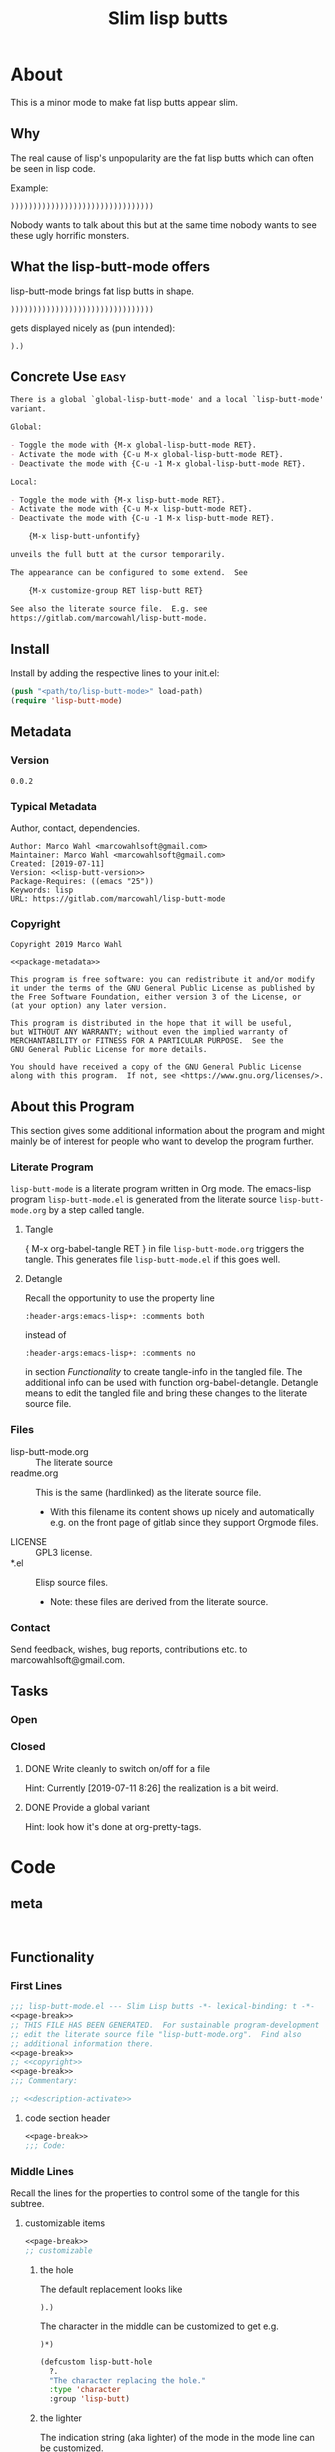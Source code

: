 #+title: Slim lisp butts

* About
:PROPERTIES:
:EXPORT_FILE_NAME: doc-org-pretty-tags
:END:

This is a minor mode to make fat lisp butts appear slim.

** Why
:PROPERTIES:
:ID:       6bc15117-c35d-4935-8d28-fd8252e519be
:END:

The real cause of lisp's unpopularity are the fat lisp butts which can
often be seen in lisp code.

Example:
#+begin_src text
))))))))))))))))))))))))))))))))
#+end_src

Nobody wants to talk about this but at the same time nobody wants to see
these ugly horrific monsters.

** What the lisp-butt-mode offers

lisp-butt-mode brings fat lisp butts in shape.

#+begin_src text
))))))))))))))))))))))))))))))))
#+end_src

gets displayed nicely as (pun intended):

#+begin_src text
).)
#+end_src

** Concrete Use :easy:

#+name: description-activate
#+begin_src org
There is a global `global-lisp-butt-mode' and a local `lisp-butt-mode'
variant.

Global:

- Toggle the mode with {M-x global-lisp-butt-mode RET}.
- Activate the mode with {C-u M-x global-lisp-butt-mode RET}.
- Deactivate the mode with {C-u -1 M-x global-lisp-butt-mode RET}.

Local:

- Toggle the mode with {M-x lisp-butt-mode RET}.
- Activate the mode with {C-u M-x lisp-butt-mode RET}.
- Deactivate the mode with {C-u -1 M-x lisp-butt-mode RET}.

    {M-x lisp-butt-unfontify}

unveils the full butt at the cursor temporarily.

The appearance can be configured to some extend.  See

    {M-x customize-group RET lisp-butt RET}

See also the literate source file.  E.g. see
https://gitlab.com/marcowahl/lisp-butt-mode.
#+end_src

** Install

Install by adding the respective lines to your init.el:

#+begin_src emacs-lisp :tangle no
(push "<path/to/lisp-butt-mode>" load-path)
(require 'lisp-butt-mode)
#+end_src

** Metadata

*** Version

#+name: lisp-butt-version
#+begin_src text
0.0.2
#+end_src

*** Typical Metadata

Author, contact, dependencies.

#+name: package-metadata
#+begin_src text :noweb yes
Author: Marco Wahl <marcowahlsoft@gmail.com>
Maintainer: Marco Wahl <marcowahlsoft@gmail.com>
Created: [2019-07-11]
Version: <<lisp-butt-version>>
Package-Requires: ((emacs "25"))
Keywords: lisp
URL: https://gitlab.com/marcowahl/lisp-butt-mode
#+end_src

*** Copyright

#+name: copyright
#+begin_src text :noweb yes
Copyright 2019 Marco Wahl

<<package-metadata>>

This program is free software: you can redistribute it and/or modify
it under the terms of the GNU General Public License as published by
the Free Software Foundation, either version 3 of the License, or
(at your option) any later version.

This program is distributed in the hope that it will be useful,
but WITHOUT ANY WARRANTY; without even the implied warranty of
MERCHANTABILITY or FITNESS FOR A PARTICULAR PURPOSE.  See the
GNU General Public License for more details.

You should have received a copy of the GNU General Public License
along with this program.  If not, see <https://www.gnu.org/licenses/>.
#+end_src

** About this Program
:PROPERTIES:
:ID:       76033920-34fc-4854-96af-9df084ae300d
:END:

This section gives some additional information about the program and
might mainly be of interest for people who want to develop the program
further.

*** Literate Program

=lisp-butt-mode= is a literate program written in Org mode.  The
emacs-lisp program =lisp-butt-mode.el= is generated from the literate
source =lisp-butt-mode.org= by a step called tangle.

**** Tangle

{ M-x org-babel-tangle RET } in file =lisp-butt-mode.org= triggers
the tangle.  This generates file =lisp-butt-mode.el= if this goes
well.

**** Detangle

Recall the opportunity to use the property line

#+begin_src text
:header-args:emacs-lisp+: :comments both
#+end_src

instead of

#+begin_src text
:header-args:emacs-lisp+: :comments no
#+end_src

in section [[Functionality]] to create tangle-info in the tangled file.
The additional info can be used with function org-babel-detangle.
Detangle means to edit the tangled file and bring these changes to the
literate source file.

*** Files

- lisp-butt-mode.org ::  The literate source
- readme.org :: This is the same (hardlinked) as the literate source
  file.
  - With this filename its content shows up nicely and automatically
    e.g. on the front page of gitlab since they support Orgmode files.
- LICENSE :: GPL3 license.
- *.el :: Elisp source files.
  - Note: these files are derived from the literate source.

*** Contact

Send feedback, wishes, bug reports, contributions etc. to
marcowahlsoft@gmail.com.

** Tasks

*** Open

*** Closed

**** DONE Write cleanly to switch on/off for a file

Hint: Currently [2019-07-11 8:26] the realization is a bit weird.

**** DONE Provide a global variant

Hint: look how it's done at org-pretty-tags.

* Code

** meta

#+name: page-break
#+begin_src emacs-lisp :tangle no


#+end_src

** Functionality
:PROPERTIES:
:header-args:emacs-lisp: :tangle lisp-butt-mode.el
:END:

*** First Lines
:PROPERTIES:
:ID:       15f7cf10-3b11-4373-b2e7-8b89f1dbafbc
:END:

#+begin_src emacs-lisp :noweb yes
;;; lisp-butt-mode.el --- Slim Lisp butts -*- lexical-binding: t -*-
<<page-break>>
;; THIS FILE HAS BEEN GENERATED.  For sustainable program-development
;; edit the literate source file "lisp-butt-mode.org".  Find also
;; additional information there.
<<page-break>>
;; <<copyright>>
<<page-break>>
;;; Commentary:

;; <<description-activate>>
#+end_src

**** code section header
:PROPERTIES:
:ID:       12bb6a92-216b-4320-a1b5-ef7061836764
:END:

#+begin_src emacs-lisp :noweb yes
<<page-break>>
;;; Code:
#+end_src

*** Middle Lines
:PROPERTIES:
:header-args:emacs-lisp+: :comments no
:ID:       3b8dcfaf-b4df-4683-b5df-9a1a54208b3c
:END:

:meta:
Recall the lines for the properties to control some of the tangle for
this subtree.

# :header-args:emacs-lisp+: :comments no
# :header-args:emacs-lisp+: :comments both
:END:

**** customizable items
:PROPERTIES:
:ID:       6e30b8b7-76a5-47f0-972a-5fb113330034
:END:

#+begin_src emacs-lisp :noweb yes
<<page-break>>
;; customizable

#+end_src

***** the hole
:PROPERTIES:
:ID:       99ea61ea-a4bb-4c8c-8ec0-d45655bf0a27
:END:

The default replacement looks like

#+begin_src text
).)
#+end_src

The character in the middle can be customized to get e.g.

#+begin_src text
)*)
#+end_src

#+begin_src emacs-lisp
(defcustom lisp-butt-hole
  ?.
  "The character replacing the hole."
  :type 'character
  :group 'lisp-butt)
#+end_src

***** the lighter
:PROPERTIES:
:ID:       c3b66311-68ab-4cab-acfe-6cd96870d7d5
:END:

The indication string (aka lighter) of the mode in the mode line can
be customized.

#+begin_src emacs-lisp
(defcustom lisp-butt-mode-lighter
  " (.)"
  "Text in the mode line to indicate that the mode is on."
  :type 'string
  :group 'lisp-butt)
#+end_src

***** the modes for "global" mode
:PROPERTIES:
:ID:       df83e986-da18-4e27-a088-1a2383086137
:END:

The modes considered by global-lisp-butt-mode.

#+begin_src emacs-lisp
(defcustom lisp-butt-modes
  '(lisp-mode emacs-lisp-mode clojure-mode)
  "Modes considered by `global-lisp-butt-mode'."
  :type '(repeat symbol)
  :group 'lisp-butt)
#+end_src

**** functions
:PROPERTIES:
:ID:       2846e96a-7344-4deb-8589-9fbdaeeffd5e
:END:

***** extension of the font lock system
:PROPERTIES:
:ID:       6c42d95c-525c-4960-a843-f1e5870ae76a
:END:

#+begin_src emacs-lisp :noweb yes
<<page-break>>
;; core

(defun lisp-butt-set-slim-display ()
  "Function to produce nicer Lisp butts."
  (font-lock-add-keywords
   nil
   '((")\\())+\\))"
      (1 (compose-region
          (match-beginning 1) (match-end 1)
          lisp-butt-hole)
         nil)))))

(defun lisp-butt-unset-slim-display ()
  "Function to undo the nicer Lisp butts."
  (font-lock-remove-keywords
   nil
   '((")\\())+\\))"
      (1 (compose-region
          (match-beginning 1) (match-end 1)
          lisp-butt-hole)
         nil)))))
#+end_src

***** direct unfontification
:PROPERTIES:
:ID:       e578a2ac-de33-4dad-acb8-c5025b7d5489
:END:

#+begin_src emacs-lisp
;;;###autoload
(defun lisp-butt-unfontify ()
  "Unfontify Lisp butt at point."
  (interactive)
  (while (string= ")" (buffer-substring-no-properties (1- (point)) (point)))
    (goto-char (1- (point))))
  (re-search-forward ")*")
  (unless (= (match-beginning 0) (match-end 0))
    (font-lock-unfontify-region (1+ (match-beginning 0)) (1- (match-end 0)))))
#+end_src

**** the mode
:PROPERTIES:
:ID:       8fa0ad24-a4e6-4d19-b18b-751c9711918d
:END:

#+begin_src emacs-lisp :noweb yes
<<page-break>>
;; mode definition

;;;###autoload
(define-minor-mode lisp-butt-mode
  "Display slim lisp butts."
  :lighter lisp-butt-mode-lighter
  (cond
   (lisp-butt-mode (lisp-butt-set-slim-display))
   (t (lisp-butt-unset-slim-display)))
  (font-lock-flush))

;;;###autoload
(define-global-minor-mode global-lisp-butt-mode
  lisp-butt-mode
  (lambda ()
    (when (apply #'derived-mode-p lisp-butt-modes)
        (lisp-butt-mode))))
#+end_src

*** Last Lines
:PROPERTIES:
:ID:       300d188f-9b90-4bd8-9d65-78823402a3de
:END:

#+begin_src emacs-lisp :noweb yes
<<page-break>>
(provide 'lisp-butt-mode)

;;; lisp-butt-mode.el ends here
#+end_src

** Testing

*** Run Unittests

 - Evaluate the following source block to tangle the necessary and run
   the unittests e.g. by following the link [[elisp:(progn (org-babel-next-src-block) (org-babel-execute-src-block))]]

# <(trigger tests)>

#+begin_src emacs-lisp :results silent
(let ((apath "."))
  (org-babel-tangle-file "lisp-butt-mode.org")
  (ert-delete-all-tests)
  (push apath load-path)
  (load "lisp-butt-mode.el")
  (load "lisp-butt-mode-test.el")
  (ert t)
  (setq load-path (remove apath load-path))
  (run-with-timer 1 nil (lambda () (switch-to-buffer-other-window "*ert*"))))
#+end_src

*** Unittests
:PROPERTIES:
:header-args:emacs-lisp: :tangle lisp-butt-mode-test.el
:END:

Note: the name with suffix =-test= has a meaning for melpa: the file does
not get included in the package.

**** First lines
:PROPERTIES:
:ID:       0afc357c-dbc7-447b-8123-8b725e9c6e7d
:END:

#+begin_src emacs-lisp :padline no :noweb yes
;;; lisp-butt-mode-test.el --- tests  -*- lexical-binding: t -*-


;; THIS FILE HAS BEEN GENERATED.  see the literate source.

;; <<copyright>>


#+end_src

**** Tests
:PROPERTIES:
:header-args:emacs-lisp+: :comments both
:ID:       dac141b6-e0a8-4312-8022-90b08fce4c84
:END:

#+begin_src emacs-lisp
(require 'lisp-butt-mode)
#+end_src

#+begin_src emacs-lisp
(ert-deftest test-lisp-butt-1 ()
  "test if the basic function is available at all."
  (with-temp-buffer
    (lisp-interaction-mode)
    (lisp-butt-mode)))
#+end_src

**** Last Lines
:PROPERTIES:
:ID:       b4d9edb9-2c12-4110-a47d-361ce458f129
:END:

#+begin_src emacs-lisp

(provide 'lisp-butt-test)

;;; lisp-butt-test.el ends here
#+end_src
